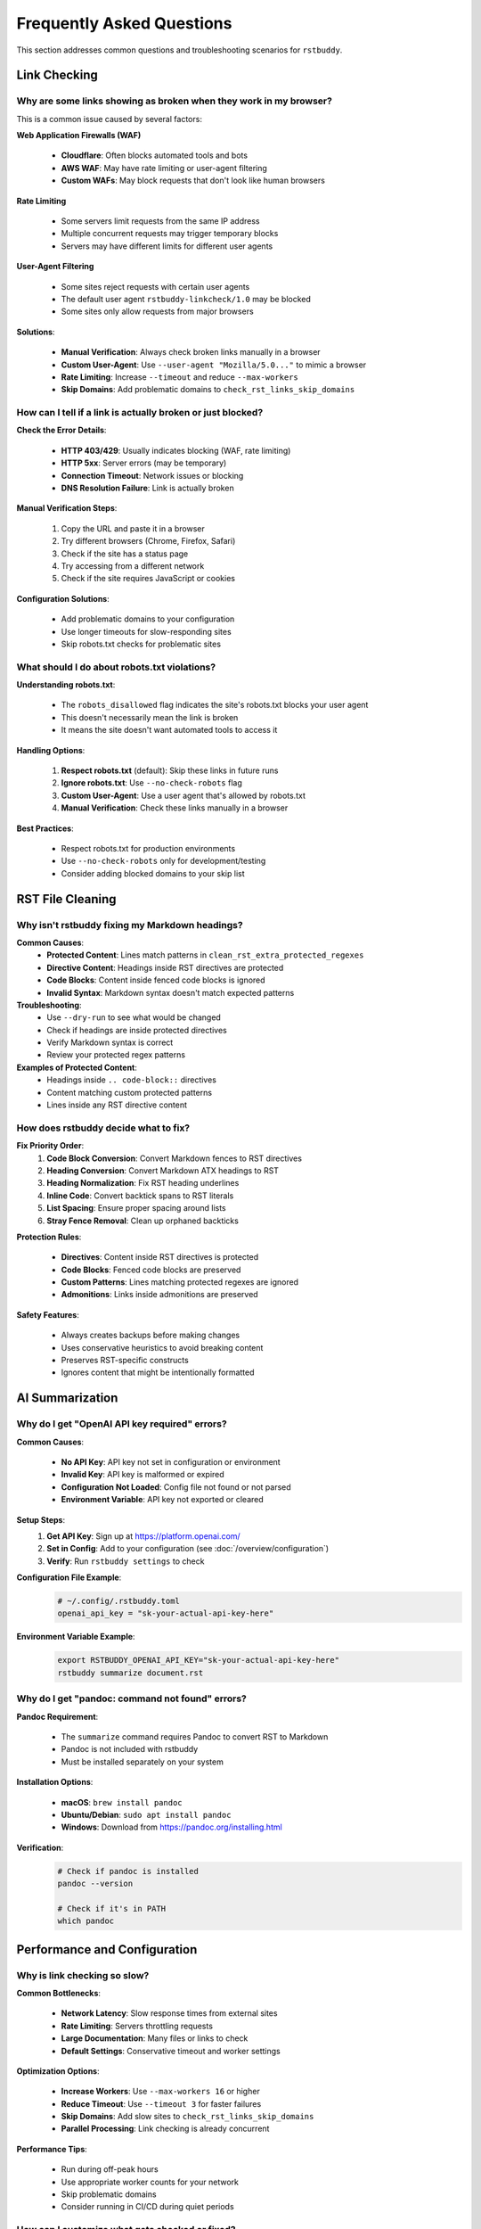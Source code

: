Frequently Asked Questions
==========================

This section addresses common questions and troubleshooting scenarios for ``rstbuddy``.

Link Checking
-------------

Why are some links showing as broken when they work in my browser?
^^^^^^^^^^^^^^^^^^^^^^^^^^^^^^^^^^^^^^^^^^^^^^^^^^^^^^^^^^^^^^^^^^

This is a common issue caused by several factors:

**Web Application Firewalls (WAF)**

    - **Cloudflare**: Often blocks automated tools and bots
    - **AWS WAF**: May have rate limiting or user-agent filtering
    - **Custom WAFs**: May block requests that don't look like human browsers

**Rate Limiting**

    - Some servers limit requests from the same IP address
    - Multiple concurrent requests may trigger temporary blocks
    - Servers may have different limits for different user agents

**User-Agent Filtering**

    - Some sites reject requests with certain user agents
    - The default user agent ``rstbuddy-linkcheck/1.0`` may be blocked
    - Some sites only allow requests from major browsers

**Solutions**:

    - **Manual Verification**: Always check broken links manually in a browser
    - **Custom User-Agent**: Use ``--user-agent "Mozilla/5.0..."`` to mimic a browser
    - **Rate Limiting**: Increase ``--timeout`` and reduce ``--max-workers``
    - **Skip Domains**: Add problematic domains to ``check_rst_links_skip_domains``

How can I tell if a link is actually broken or just blocked?
^^^^^^^^^^^^^^^^^^^^^^^^^^^^^^^^^^^^^^^^^^^^^^^^^^^^^^^^^^^^

**Check the Error Details**:

    - **HTTP 403/429**: Usually indicates blocking (WAF, rate limiting)
    - **HTTP 5xx**: Server errors (may be temporary)
    - **Connection Timeout**: Network issues or blocking
    - **DNS Resolution Failure**: Link is actually broken

**Manual Verification Steps**:

    1. Copy the URL and paste it in a browser
    2. Try different browsers (Chrome, Firefox, Safari)
    3. Check if the site has a status page
    4. Try accessing from a different network
    5. Check if the site requires JavaScript or cookies

**Configuration Solutions**:

    - Add problematic domains to your configuration
    - Use longer timeouts for slow-responding sites
    - Skip robots.txt checks for problematic sites

What should I do about robots.txt violations?
^^^^^^^^^^^^^^^^^^^^^^^^^^^^^^^^^^^^^^^^^^^^^

**Understanding robots.txt**:

    - The ``robots_disallowed`` flag indicates the site's robots.txt blocks your user agent
    - This doesn't necessarily mean the link is broken
    - It means the site doesn't want automated tools to access it

**Handling Options**:

    1. **Respect robots.txt** (default): Skip these links in future runs
    2. **Ignore robots.txt**: Use ``--no-check-robots`` flag
    3. **Custom User-Agent**: Use a user agent that's allowed by robots.txt
    4. **Manual Verification**: Check these links manually in a browser

**Best Practices**:

    - Respect robots.txt for production environments
    - Use ``--no-check-robots`` only for development/testing
    - Consider adding blocked domains to your skip list

RST File Cleaning
-----------------

Why isn't rstbuddy fixing my Markdown headings?
^^^^^^^^^^^^^^^^^^^^^^^^^^^^^^^^^^^^^^^^^^^^^^^

**Common Causes**:
    - **Protected Content**: Lines match patterns in ``clean_rst_extra_protected_regexes``
    - **Directive Content**: Headings inside RST directives are protected
    - **Code Blocks**: Content inside fenced code blocks is ignored
    - **Invalid Syntax**: Markdown syntax doesn't match expected patterns

**Troubleshooting**:
    - Use ``--dry-run`` to see what would be changed
    - Check if headings are inside protected directives
    - Verify Markdown syntax is correct
    - Review your protected regex patterns

**Examples of Protected Content**:
    - Headings inside ``.. code-block::`` directives
    - Content matching custom protected patterns
    - Lines inside any RST directive content

How does rstbuddy decide what to fix?
^^^^^^^^^^^^^^^^^^^^^^^^^^^^^^^^^^^^^

**Fix Priority Order**:
    1. **Code Block Conversion**: Convert Markdown fences to RST directives
    2. **Heading Conversion**: Convert Markdown ATX headings to RST
    3. **Heading Normalization**: Fix RST heading underlines
    4. **Inline Code**: Convert backtick spans to RST literals
    5. **List Spacing**: Ensure proper spacing around lists
    6. **Stray Fence Removal**: Clean up orphaned backticks

**Protection Rules**:

    - **Directives**: Content inside RST directives is protected
    - **Code Blocks**: Fenced code blocks are preserved
    - **Custom Patterns**: Lines matching protected regexes are ignored
    - **Admonitions**: Links inside admonitions are preserved

**Safety Features**:

    - Always creates backups before making changes
    - Uses conservative heuristics to avoid breaking content
    - Preserves RST-specific constructs
    - Ignores content that might be intentionally formatted

AI Summarization
----------------

Why do I get "OpenAI API key required" errors?
^^^^^^^^^^^^^^^^^^^^^^^^^^^^^^^^^^^^^^^^^^^^^^

**Common Causes**:

    - **No API Key**: API key not set in configuration or environment
    - **Invalid Key**: API key is malformed or expired
    - **Configuration Not Loaded**: Config file not found or not parsed
    - **Environment Variable**: API key not exported or cleared

**Setup Steps**:
    1. **Get API Key**: Sign up at https://platform.openai.com/
    2. **Set in Config**: Add to your configuration (see :doc:`/overview/configuration`)
    3. **Verify**: Run ``rstbuddy settings`` to check

**Configuration File Example**:
    .. code-block:: toml

        # ~/.config/.rstbuddy.toml
        openai_api_key = "sk-your-actual-api-key-here"

**Environment Variable Example**:
    .. code-block:: bash

        export RSTBUDDY_OPENAI_API_KEY="sk-your-actual-api-key-here"
        rstbuddy summarize document.rst

Why do I get "pandoc: command not found" errors?
^^^^^^^^^^^^^^^^^^^^^^^^^^^^^^^^^^^^^^^^^^^^^^^^

**Pandoc Requirement**:

    - The ``summarize`` command requires Pandoc to convert RST to Markdown
    - Pandoc is not included with rstbuddy
    - Must be installed separately on your system

**Installation Options**:

    - **macOS**: ``brew install pandoc``
    - **Ubuntu/Debian**: ``sudo apt install pandoc``
    - **Windows**: Download from https://pandoc.org/installing.html

**Verification**:
    .. code-block:: bash

        # Check if pandoc is installed
        pandoc --version

        # Check if it's in PATH
        which pandoc

Performance and Configuration
-----------------------------

Why is link checking so slow?
^^^^^^^^^^^^^^^^^^^^^^^^^^^^^

**Common Bottlenecks**:

    - **Network Latency**: Slow response times from external sites
    - **Rate Limiting**: Servers throttling requests
    - **Large Documentation**: Many files or links to check
    - **Default Settings**: Conservative timeout and worker settings

**Optimization Options**:

    - **Increase Workers**: Use ``--max-workers 16`` or higher
    - **Reduce Timeout**: Use ``--timeout 3`` for faster failures
    - **Skip Domains**: Add slow sites to ``check_rst_links_skip_domains``
    - **Parallel Processing**: Link checking is already concurrent

**Performance Tips**:

    - Run during off-peak hours
    - Use appropriate worker counts for your network
    - Skip problematic domains
    - Consider running in CI/CD during quiet periods

How can I customize what gets checked or fixed?
^^^^^^^^^^^^^^^^^^^^^^^^^^^^^^^^^^^^^^^^^^^^^^^

**Link Checking Customization**:

    - **Skip Domains**: Add to ``check_rst_links_skip_domains``
    - **Skip Directives**: Add to ``check_rst_links_extra_skip_directives``
    - **Custom User-Agent**: Use ``--user-agent`` flag
    - **Robots.txt**: Control with ``--no-check-robots``

**RST Cleaning Customization**:

    - **Protected Patterns**: Add regexes to ``clean_rst_extra_protected_regexes``
    - **Dry Run**: Use ``--dry-run`` to preview changes
    - **Selective Processing**: Process files individually

**Configuration Examples**:
    .. code-block:: toml

        # Skip problematic domains
        check_rst_links_skip_domains = [
            "cloudflare.com",
            "waf.example.com",
            "rate-limited.site"
        ]

        # Protect custom patterns
        clean_rst_extra_protected_regexes = [
            "\\bPROTECTED\\b",
            "\\bDO_NOT_MODIFY\\b"
        ]

Output and Formatting
---------------------

How can I integrate rstbuddy into my CI/CD pipeline?
^^^^^^^^^^^^^^^^^^^^^^^^^^^^^^^^^^^^^^^^^^^^^^^^^^^^

**Basic Integration**:
    .. code-block:: yaml

        # GitHub Actions example

        - name: Check RST Links

          run: |
            pip install rstbuddy
            rstbuddy check-links

**Advanced Integration**:
    .. code-block:: yaml

        # With custom configuration

        - name: Check RST Links

          run: |
            pip install rstbuddy
            echo "check_rst_links_skip_domains = ['test.example.com']" > .rstbuddy.toml
            rstbuddy check-links --timeout 10 --max-workers 16

**JSON Output for Automation**:
    .. code-block:: yaml

        - name: Check Links and Generate Report

          run: |
            rstbuddy --output json check-links > link_report.json
            # Process JSON report in subsequent steps

**Exit Code Handling**:

    - **Exit 0**: All links are valid
    - **Exit 1**: Broken links found
    - Use exit codes to fail builds when needed

Troubleshooting
---------------

How do I debug configuration issues?
^^^^^^^^^^^^^^^^^^^^^^^^^^^^^^^^^^^^

**Configuration Debugging**:
    .. code-block:: bash

        # Show current settings
        rstbuddy settings

        # Show with verbose output
        rstbuddy --verbose settings

        # Check config file loading
        rstbuddy --config-file /path/to/config.toml settings

**Common Issues**:

    - **File Not Found**: Check config file paths and permissions
    - **Syntax Errors**: Validate TOML syntax
    - **Environment Variables**: Check variable names and values
    - **File Permissions**: Ensure config files are readable

**Configuration Validation**:

    - Use online TOML validators
    - Check file permissions
    - Verify environment variable names
    - Test with minimal configuration

What should I do if rstbuddy crashes or hangs?
^^^^^^^^^^^^^^^^^^^^^^^^^^^^^^^^^^^^^^^^^^^^^^

**Common Causes**:

    - **Network Issues**: Hanging HTTP requests
    - **Large Files**: Processing very large RST files
    - **Memory Issues**: Insufficient system resources
    - **Infinite Loops**: Complex regex patterns

**Recovery Steps**:

    1. **Kill Process**: Use Ctrl+C or kill command
    2. **Check Logs**: Look for error messages
    3. **Reduce Scope**: Process smaller batches
    4. **Check Resources**: Monitor CPU and memory usage

**Prevention**:

    - Use appropriate timeouts
    - Process files in smaller batches
    - Monitor system resources
    - Test with sample files first

**Debug Mode**:
    .. code-block:: bash

        # Enable verbose output
        rstbuddy --verbose check-links

        # Use dry run for cleaning
        rstbuddy fix document.rst --dry-run

Getting Help
------------

Where can I get more help?
^^^^^^^^^^^^^^^^^^^^^^^^^^

**Documentation**:

    - **Usage Guide**: :doc:`/overview/usage` for detailed command information
    - **Configuration**: :doc:`/overview/configuration` for setup options
    - **Quickstart**: :doc:`/overview/quickstart` for basic examples

**Troubleshooting**:

    - Check this FAQ section
    - Review error messages carefully
    - Use ``--verbose`` flag for debugging
    - Test with minimal examples

**Community Support**:

    - GitHub Issues: Report bugs and request features
    - GitHub Discussions: Ask questions and share solutions
    - Documentation Issues: Report documentation problems

**Best Practices**:

    - Always test with sample files first
    - Use dry-run mode when possible
    - Keep backups of important files
    - Monitor system resources during processing